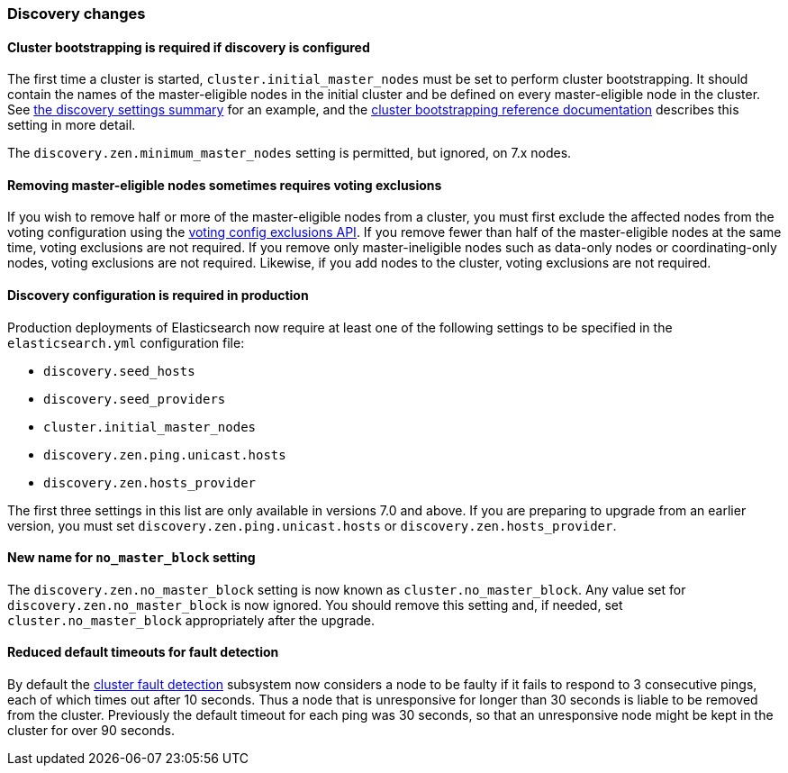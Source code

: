 [float]
[[breaking_70_discovery_changes]]
=== Discovery changes

//NOTE: The notable-breaking-changes tagged regions are re-used in the
//Installation and Upgrade Guide

//tag::notable-breaking-changes[]

// end::notable-breaking-changes[]

[float]
==== Cluster bootstrapping is required if discovery is configured

The first time a cluster is started, `cluster.initial_master_nodes` must be set
to perform cluster bootstrapping. It should contain the names of the
master-eligible nodes in the initial cluster and be defined on every
master-eligible node in the cluster. See <<discovery-settings,the discovery
settings summary>> for an example, and the
<<modules-discovery-bootstrap-cluster,cluster bootstrapping reference
documentation>> describes this setting in more detail.

The `discovery.zen.minimum_master_nodes` setting is permitted, but ignored, on
7.x nodes.

[float]
==== Removing master-eligible nodes sometimes requires voting exclusions

If you wish to remove half or more of the master-eligible nodes from a cluster,
you must first exclude the affected nodes from the voting configuration using
the <<modules-discovery-adding-removing-nodes,voting config exclusions API>>.
If you remove fewer than half of the master-eligible nodes at the same time,
voting exclusions are not required.  If you remove only master-ineligible nodes
such as data-only nodes or coordinating-only nodes, voting exclusions are not
required. Likewise, if you add nodes to the cluster, voting exclusions are not
required.

[float]
==== Discovery configuration is required in production

Production deployments of Elasticsearch now require at least one of the
following settings to be specified in the `elasticsearch.yml` configuration
file:

- `discovery.seed_hosts`
- `discovery.seed_providers`
- `cluster.initial_master_nodes`
- `discovery.zen.ping.unicast.hosts`
- `discovery.zen.hosts_provider`

The first three settings in this list are only available in versions 7.0 and
above. If you are preparing to upgrade from an earlier version, you must set
`discovery.zen.ping.unicast.hosts` or `discovery.zen.hosts_provider`.

[float]
[[new-name-no-master-block-setting]]
==== New name for `no_master_block` setting

The `discovery.zen.no_master_block` setting is now known as
`cluster.no_master_block`. Any value set for `discovery.zen.no_master_block` is
now ignored. You should remove this setting and, if needed, set
`cluster.no_master_block` appropriately after the upgrade.

[float]
==== Reduced default timeouts for fault detection

By default the <<cluster-fault-detection,cluster fault detection>> subsystem
now considers a node to be faulty if it fails to respond to 3 consecutive
pings, each of which times out after 10 seconds. Thus a node that is
unresponsive for longer than 30 seconds is liable to be removed from the
cluster. Previously the default timeout for each ping was 30 seconds, so that
an unresponsive node might be kept in the cluster for over 90 seconds.
